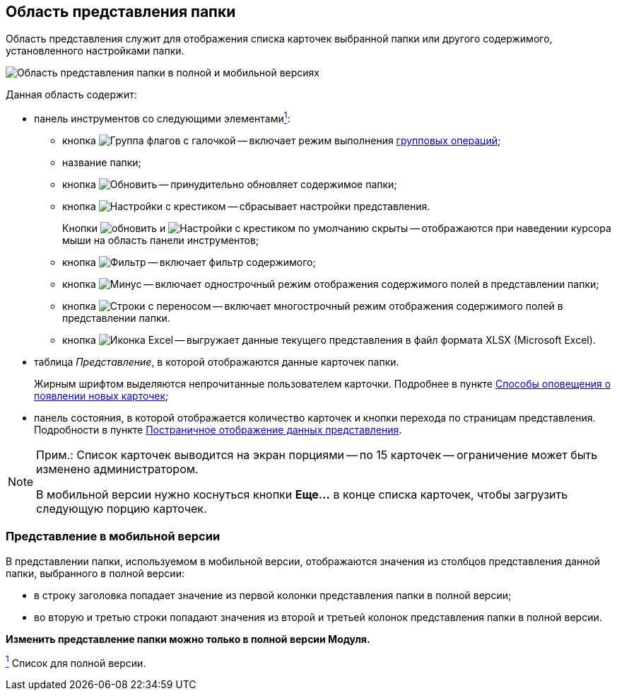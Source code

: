 
== Область представления папки

Область представления служит для отображения списка карточек выбранной папки или другого содержимого, установленного настройками папки.

image::viewarea.png[Область представления папки в полной и мобильной версиях]

Данная область содержит:

* панель инструментов со следующими элементамиxref:#fntarg_1[^1^]:
** кнопка image:buttons/batchMode.png[Группа флагов с галочкой] -- включает режим выполнения xref:GroupOperations.adoc[групповых операций];
** название папки;
** кнопка image:buttons/refreshGrid.png[Обновить] -- принудительно обновляет содержимое папки;
** кнопка image:buttons/dropGridConfig.png[Настройки с крестиком] -- сбрасывает настройки представления.
+
Кнопки image:buttons/refreshGrid.png[обновить] и image:buttons/dropGridConfig.png[Настройки с крестиком] по умолчанию скрыты -- отображаются при наведении курсора мыши на область панели инструментов;
** кнопка image:buttons/gridFilter.png[Фильтр] -- включает фильтр содержимого;
** кнопка image:buttons/gridOneStringMode.png[Минус] -- включает однострочный режим отображения содержимого полей в представлении папки;
** кнопка image:buttons/gridWrapStringMode.png[Строки с переносом] -- включает многострочный режим отображения содержимого полей в представлении папки.
** кнопка image:buttons/exportToExcel.png[Иконка Excel] -- выгружает данные текущего представления в файл формата XLSX (Microsoft Excel).
* таблица _Представление_, в которой отображаются данные карточек папки.
+
Жирным шрифтом выделяются непрочитанные пользователем карточки. Подробнее в пункте xref:task_dcard_read_unread.adoc[Способы оповещения о появлении новых карточек];
* панель состояния, в которой отображается количество карточек и кнопки перехода по страницам представления. Подробности в пункте xref:viewPagging.adoc[Постраничное отображение данных представления].

[NOTE]
====
[.note__title]#Прим.:# Список карточек выводится на экран порциями -- по 15 карточек -- ограничение может быть изменено администратором.

В мобильной версии нужно коснуться кнопки *Еще...* в конце списка карточек, чтобы загрузить следующую порцию карточек.
====

=== Представление в мобильной версии

В представлении папки, используемом в мобильной версии, отображаются значения из столбцов представления данной папки, выбранного в полной версии:

* в строку заголовка попадает значение из первой колонки представления папки в полной версии;
* во вторую и третью строки попадают значения из второй и третьей колонок представления папки в полной версии.

*Изменить представление папки можно только в полной версии Модуля.*


xref:#fnsrc_1[^1^] Список для полной версии.
